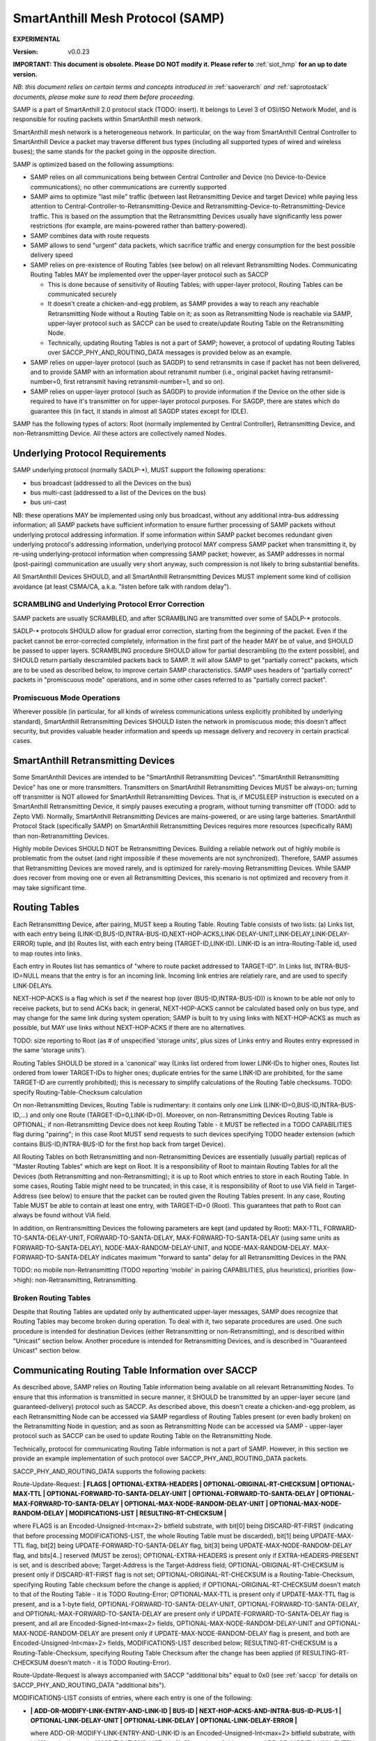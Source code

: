 ..  Copyright (c) 2015, OLogN Technologies AG. All rights reserved.
    Redistribution and use of this file in source (.rst) and compiled
    (.html, .pdf, etc.) forms, with or without modification, are permitted
    provided that the following conditions are met:
        * Redistributions in source form must retain the above copyright
          notice, this list of conditions and the following disclaimer.
        * Redistributions in compiled form must reproduce the above copyright
          notice, this list of conditions and the following disclaimer in the
          documentation and/or other materials provided with the distribution.
        * Neither the name of the OLogN Technologies AG nor the names of its
          contributors may be used to endorse or promote products derived from
          this software without specific prior written permission.
    THIS SOFTWARE IS PROVIDED BY THE COPYRIGHT HOLDERS AND CONTRIBUTORS "AS IS"
    AND ANY EXPRESS OR IMPLIED WARRANTIES, INCLUDING, BUT NOT LIMITED TO, THE
    IMPLIED WARRANTIES OF MERCHANTABILITY AND FITNESS FOR A PARTICULAR PURPOSE
    ARE DISCLAIMED. IN NO EVENT SHALL OLogN Technologies AG BE LIABLE FOR ANY
    DIRECT, INDIRECT, INCIDENTAL, SPECIAL, EXEMPLARY, OR CONSEQUENTIAL DAMAGES
    (INCLUDING, BUT NOT LIMITED TO, PROCUREMENT OF SUBSTITUTE GOODS OR
    SERVICES; LOSS OF USE, DATA, OR PROFITS; OR BUSINESS INTERRUPTION) HOWEVER
    CAUSED AND ON ANY THEORY OF LIABILITY, WHETHER IN CONTRACT, STRICT
    LIABILITY, OR TORT (INCLUDING NEGLIGENCE OR OTHERWISE) ARISING IN ANY WAY
    OUT OF THE USE OF THIS SOFTWARE, EVEN IF ADVISED OF THE POSSIBILITY OF SUCH
    DAMAGE SUCH DAMAGE

.. _samp:

SmartAnthill Mesh Protocol (SAMP)
=================================

**EXPERIMENTAL**

:Version:   v0.0.23

**IMPORTANT: This document is obsolete. Please DO NOT modify it. Please refer to** :ref:`siot_hmp` **for an up to date version.**

*NB: this document relies on certain terms and concepts introduced in* :ref:`saoverarch` *and* :ref:`saprotostack` *documents, please make sure to read them before proceeding.*

SAMP is a part of SmartAnthill 2.0 protocol stack (TODO: insert). It belongs to Level 3 of OSI/ISO Network Model, and is responsible for routing packets within SmartAnthill mesh network.

SmartAnthill mesh network is a heterogeneous network. In particular, on the way from SmartAnthill Central Controller to SmartAnthill Device a packet may traverse different bus types (including all supported types of wired and wireless buses); the same stands for the packet going in the opposite direction.

SAMP is optimized based on the following assumptions:

* SAMP relies on all communications being between Central Controller and Device (no Device-to-Device communications); no other communications are currently supported
* SAMP aims to optimize "last mile" traffic (between last Retransmitting Device and target Device) while paying less attention to Central-Controller-to-Retransmitting-Device and Retransmitting-Device-to-Retransmitting-Device traffic. This is based on the assumption that the Retransmitting Devices usually have significantly less power restrictions (for example, are mains-powered rather than battery-powered).
* SAMP combines data with route requests
* SAMP allows to send "urgent" data packets, which sacrifice traffic and energy consumption for the best possible delivery speed
* SAMP relies on pre-existence of Routing Tables (see below) on all relevant Retransmitting Nodes. Communicating Routing Tables MAY be implemented over the upper-layer protocol such as SACCP

  + This is done because of sensitivity of Routing Tables; with upper-layer protocol, Routing Tables can be communicated securely
  + It doesn't create a chicken-and-egg problem, as SAMP provides a way to reach any reachable Retransmitting Node without a Routing Table on it; as soon as Retransmitting Node is reachable via SAMP, upper-layer protocol such as SACCP can be used to create/update Routing Table on the Retransmitting Node.
  + Technically, updating Routing Tables is not a part of SAMP; however, a protocol of updating Routing Tables over SACCP_PHY_AND_ROUTING_DATA messages is provided below as an example.

* SAMP relies on upper-layer protocol (such as SAGDP) to send retransmits in case if packet has not been delivered, and to provide SAMP with an information about retransmit number (i.e., original packet having retransmit-number=0, first retransmit having retransmit-number=1, and so on).
* SAMP relies on upper-layer protocol (such as SAGDP) to provide information if the Device on the other side is required to have it's transmitter on for upper-layer protocol purposes. For SAGDP, there are states which do guarantee this (in fact, it stands in almost all SAGDP states except for IDLE).

SAMP has the following types of actors: Root (normally implemented by Central Controller), Retransmitting Device, and non-Retransmitting Device. All these actors are collectively named Nodes.

Underlying Protocol Requirements
--------------------------------

SAMP underlying protocol (normally SADLP-\*), MUST support the following operations:

* bus broadcast (addressed to all the Devices on the bus)
* bus multi-cast (addressed to a list of the Devices on the bus)
* bus uni-cast

NB: these operations MAY be implemented using only bus broadcast, without any additional intra-bus addressing information; all SAMP packets have sufficient information to ensure further processing of SAMP packets without underlying protocol addressing information. If some information within SAMP packet becomes redundant given underlying protocol's addressing information, underlying protocol MAY compress SAMP packet when transmitting it, by re-using underlying-protocol information when compressing SAMP packet; however, as SAMP addresses in normal (post-pairing) communication are usually very short anyway, such compression is not likely to bring substantial benefits.

All SmartAnthill Devices SHOULD, and all SmartAnthill Retransmitting Devices MUST implement some kind of collision avoidance (at least CSMA/CA, a.k.a. "listen before talk with random delay").

SCRAMBLING and Underlying Protocol Error Correction
^^^^^^^^^^^^^^^^^^^^^^^^^^^^^^^^^^^^^^^^^^^^^^^^^^^

SAMP packets are usually SCRAMBLED, and after SCRAMBLING are transmitted over some of SADLP-\* protocols. 

SADLP-\* protocols SHOULD allow for gradual error correction, starting from the beginning of the packet. Even if the packet cannot be error-corrected completely, information in the first part of the header MAY be of value, and SHOULD be passed to upper layers. SCRAMBLING procedure SHOULD allow for partial descrambling (to the extent possible), and SHOULD return partially descrambled packets back to SAMP. It will allow SAMP to get "partially correct" packets, which are to be used as described below, to improve certain SAMP characteristics. SAMP uses headers of "partially correct" packets in "promiscuous mode" operations, and in some other cases referred to as "partially correct packet".

Promiscuous Mode Operations
^^^^^^^^^^^^^^^^^^^^^^^^^^^

Wherever possible (in particular, for all kinds of wireless communications unless explicitly prohibited by underlying standard), SmartAnthill Retransmitting Devices SHOULD listen the network in promiscuous mode; this doesn't affect security, but provides valuable header information and speeds up message delivery and recovery in certain practical cases.

SmartAnthill Retransmitting Devices
-----------------------------------

Some SmartAnthill Devices are intended to be "SmartAnthill Retransmitting Devices". "SmartAnthill Retransmitting Device" has one or more transmitters. Transmitters on SmartAnthill Retransmitting Devices MUST be always-on; turning off transmitter is NOT allowed for SmartAnthill Retransmitting Devices. That is, if MCUSLEEP instruction is executed on a SmartAnthill Retransmitting Device, it simply pauses executing a program, without turning transmitter off (TODO: add to Zepto VM). Normally, SmartAnthill Retransmitting Devices are mains-powered, or are using large batteries. SmartAnthill Protocol Stack (specifically SAMP) on SmartAnthill Retransmitting Devices requires more resources (specifically RAM) than non-Retransmitting Devices.

Highly mobile Devices SHOULD NOT be Retransmitting Devices. Building a reliable network out of highly mobile is problematic from the outset (and right impossible if these movements are not synchronized). Therefore, SAMP assumes that Retransmitting Devices are moved rarely, and is optimized for rarely-moving Retransmitting Devices. While SAMP does recover from moving one or even all Retransmitting Devices, this scenario is not optimized and recovery from it may take significant time.

Routing Tables
--------------

Each Retransmitting Device, after pairing, MUST keep a Routing Table. Routing Table consists of two lists: (a) Links list, with each entry being (LINK-ID,BUS-ID,INTRA-BUS-ID,NEXT-HOP-ACKS,LINK-DELAY-UNIT,LINK-DELAY,LINK-DELAY-ERROR) tuple, and (b) Routes list, with each entry being (TARGET-ID,LINK-ID). LINK-ID is an intra-Routing-Table id, used to map routes into links.

Each entry in Routes list has semantics of "where to route packet addressed to TARGET-ID". In Links list, INTRA-BUS-ID=NULL means that the entry is for an incoming link. Incoming link entries are relatiely rare, and are used to specify LINK-DELAYs.

NEXT-HOP-ACKS is a flag which is set if the nearest hop (over (BUS-ID,INTRA-BUS-ID)) is known to be able not only to receive packets, but to send ACKs back; in general, NEXT-HOP-ACKS cannot be calculated based only on bus type, and may change for the same link during system operation; SAMP is built to try using links with NEXT-HOP-ACKS as much as possible, but MAY use links without NEXT-HOP-ACKS if there are no alternatives.

TODO: size reporting to Root (as # of unspecified 'storage units', plus sizes of Links entry and Routes entry expressed in the same 'storage units'). 

Routing Tables SHOULD be stored in a 'canonical' way (Links list ordered from lower LINK-IDs to higher ones, Routes list ordered from lower TARGET-IDs to higher ones; duplicate entries for the same LINK-ID are prohibited, for the same TARGET-ID are currently prohibited); this is necessary to simplify calculations of the Routing Table checksums. TODO: specify Routing-Table-Checksum calculation

On non-Retransmitting Devices, Routing Table is rudimentary: it contains only one Link (LINK-ID=0,BUS-ID,INTRA-BUS-ID,...) and only one Route (TARGET-ID=0,LINK-ID=0). Moreover, on non-Retransmitting Devices Routing Table is OPTIONAL; if non-Retransmitting Device does not keep Routing Table - it MUST be reflected in a TODO CAPABILITIES flag during "pairing"; in this case Root MUST send requests to such devices specifying TODO header extension (which contains BUS-ID,INTRA-BUS-ID for the first hop back from target Device).

All Routing Tables on both Retransmitting and non-Retransmitting Devices are essentially (usually partial) replicas of "Master Routing Tables" which are kept on Root. It is a responsibility of Root to maintain Routing Tables for all the Devices (both Retransmitting and non-Retransmitting); it is up to Root which entries to store in each Routing Table. In some cases, Routing Table might need to be truncated; in this case, it is responsibility of Root to use VIA field in Target-Address (see below) to ensure that the packet can be routed given the Routing Tables present. In any case, Routing Table MUST be able to contain at least one entry, with TARGET-ID=0 (Root). This guarantees that path to Root can always be found without VIA field.

In addition, on Rentransmitting Devices the following parameters are kept (and updated by Root): MAX-TTL, FORWARD-TO-SANTA-DELAY-UNIT, FORWARD-TO-SANTA-DELAY, MAX-FORWARD-TO-SANTA-DELAY (using same units as FORWARD-TO-SANTA-DELAY), NODE-MAX-RANDOM-DELAY-UNIT, and NODE-MAX-RANDOM-DELAY. MAX-FORWARD-TO-SANTA-DELAY indicates maximum "forward to santa" delay for all Retransmitting Devices in the PAN.

TODO: no mobile non-Retransmitting (TODO reporting 'mobile' in pairing CAPABILITIES, plus heuristics), priorities (low->high): non-Retransmitting, Retransmitting.

Broken Routing Tables
^^^^^^^^^^^^^^^^^^^^^

Despite that Routing Tables are updated only by authenticated upper-layer messages, SAMP does recognize that Routing Tables may become broken during operation. To deal with it, two separate procedures are used. One such procedure is intended for destination Devices (either Retransmitting or non-Retransmitting), and is described within "Unicast" section below. Another procedure is intended for Retransmitting Devices, and is described in "Guaranteed Unicast" section below.

Communicating Routing Table Information over SACCP
--------------------------------------------------

As described above, SAMP relies on Routing Table information being available on all relevant Retransmitting Nodes. To ensure that this information is transmitted in secure manner, it SHOULD be transmitted by an upper-layer secure (and guaranteed-delivery) protocol such as SACCP. As described above, this doesn't create a chicken-and-egg problem, as each Retransmitting Node can be accessed via SAMP regardless of Routing Tables present (or even badly broken) on the Retransmitting Node in question; and as soon as Retransmitting Node can be accessed via SAMP - upper-layer protocol such as SACCP can be used to update Routing Table on the Retransmitting Node. 

Technically, protocol for communicating Routing Table information is not a part of SAMP. However, in this section we provide an example implementation of such protocol over SACCP_PHY_AND_ROUTING_DATA packets.

SACCP_PHY_AND_ROUTING_DATA supports the following packets:

Route-Update-Request: **\| FLAGS \| OPTIONAL-EXTRA-HEADERS \| OPTIONAL-ORIGINAL-RT-CHECKSUM \| OPTIONAL-MAX-TTL \| OPTIONAL-FORWARD-TO-SANTA-DELAY-UNIT \| OPTIONAL-FORWARD-TO-SANTA-DELAY \| OPTIONAL-MAX-FORWARD-TO-SANTA-DELAY \| OPTIONAL-MAX-NODE-RANDOM-DELAY-UNIT \| OPTIONAL-MAX-NODE-RANDOM-DELAY \| MODIFICATIONS-LIST \| RESULTING-RT-CHECKSUM \|**

where FLAGS is an Encoded-Unsigned-Int<max=2> bitfield substrate, with bit[0] being DISCARD-RT-FIRST (indicating that before processing MODIFICATIONS-LIST, the whole Routing Table must be discarded), bit[1] being UPDATE-MAX-TTL flag, bit[2] being UPDATE-FORWARD-TO-SANTA-DELAY flag, bit[3] being UPDATE-MAX-NODE-RANDOM-DELAY flag, and bits[4..] reserved (MUST be zeros); OPTIONAL-EXTRA-HEADERS is present only if EXTRA-HEADERS-PRESENT is set, and is described above; Target-Address is the Target-Address field; OPTIONAL-ORIGINAL-RT-CHECKSUM is present only if DISCARD-RT-FIRST flag is not set; OPTIONAL-ORIGINAL-RT-CHECKSUM is a Routing-Table-Checksum, specifying Routing Table checksum before the change is applied; if OPTIONAL-ORIGINAL-RT-CHECKSUM doesn't match to that of the Routing Table - it is TODO Routing-Error; OPTIONAL-MAX-TTL is present only if UPDATE-MAX-TTL flag is present, and is a 1-byte field, OPTIONAL-FORWARD-TO-SANTA-DELAY-UNIT, OPTIONAL-FORWARD-TO-SANTA-DELAY, and OPTIONAL-MAX-FORWARD-TO-SANTA-DELAY are present only if UPDATE-FORWARD-TO-SANTA-DELAY flag is present, and all are Encoded-Signed-Int<max=2> fields, OPTIONAL-MAX-NODE-RANDOM-DELAY-UNIT and OPTIONAL-MAX-NODE-RANDOM-DELAY are present only if UPDATE-MAX-NODE-RANDOM-DELAY flag is present, and both are Encoded-Unsigned-Int<max=2> fields, MODIFICATIONS-LIST described below; RESULTING-RT-CHECKSUM is a Routing-Table-Checksum, specifying Routing Table Checksum after the change has been applied (if RESULTING-RT-CHECKSUM doesn't match - it is TODO Routing-Error). 

Route-Update-Request is always accompanied with SACCP "additional bits" equal to 0x0 (see :ref:`saccp` for details on SACCP_PHY_AND_ROUTING_DATA "additional bits").

MODIFICATIONS-LIST consists of entries, where each entry is one of the following: 

* **\| ADD-OR-MODIFY-LINK-ENTRY-AND-LINK-ID \| BUS-ID \| NEXT-HOP-ACKS-AND-INTRA-BUS-ID-PLUS-1 \| OPTIONAL-LINK-DELAY-UNIT \| OPTIONAL-LINK-DELAY \| OPTIONAL-LINK-DELAY-ERROR \|**

  where ADD-OR-MODIFY-LINK-ENTRY-AND-LINK-ID is an Encoded-Unsigned-Int<max=2> bitfield substrate, with bit[0] marks the end of MODIFICATIONS-LIST, bits[1..2] equal to a 2-bit constant ADD_OR_MODIFY_LINK_ENTRY, bit[3] being LINK-DELAY-PRESENT flag, and bits[4..] equal to LINK-ID; BUS-ID is an Encoded-Unsigned-Int<max=2> field, NEXT-HOP-ACKS-AND-INTRA-BUS-ID is an Encoded-Unsigned-Int<max=4> bitfield substrate, with bit[0] being a NEXT-HOP-ACKS flag for the Routing Table Entry, and bits[1..] representing INTRA-BUS-ID-PLUS-1 (INTRA-BUS-ID-PLUS-1 == 0 means that INTRA-BUS-ID==NULL, and therefore that the link entry is an incoming link entry; otherwise, `INTRA-BUS-ID = INTRA-BUS-ID-PLUS-1 - 1`); OPTIONAL-LINK-DELAY-UNIT, OPTIONAL-LINK-DELAY, and OPTIONAL-LINK-DELAY-ERROR are present only if LINK-DELAY-PRESENT flag is set, and are Encoded-Unsigned-Int<max=2> fields. NB: by default, link delays are not set by Root, and are set based on device's internal per-bus settings.

* **\| DELETE-LINK-ENTRY-AND-LINK-ID \|**

  where DELETE-LINK-ENTRY-AND-LINK-ID is an Encoded-Unsigned-Int<max=2> bitfield substrate, with bit[0] marks the end of MODIFICATIONS-LIST, bits[1..2] equal to a 2-bit constant DELETE_LINK_ENTRY, and bits[3..] equal to LINK-ID.

* **\| ADD-OR-MODIFY-ROUTE-ENTRY-AND-LINK-ID \| TARGET-ID \|**

  where ADD-OR-MODIFY-ROUTE-ENTRY-AND-LINK-ID is an Encoded-Unsigned-Int<max=2> bitfield substrate, with bit[0] marks the end of MODIFICATIONS-LIST, bits[1..2] equal to a 2-bit constant ADD_OR_MODIFY_ROUTE_ENTRY, and bits[3..] equal to LINK-ID; TARGET-ID is an Encoded-Unsigned-Int<max=2> field.

* **\| DELETE-ROUTE-ENTRY-AND-TARGET-ID \|**

  where DELETE-ROUTE-ENTRY-AND-TARGET-ID is an Encoded-Unsigned-Int<max=2> bitfield substrate, with bit[0] marks the end of MODIFICATIONS-LIST, bits[1..2] equal to a 2-bit constant DELETE_ROUTE_ENTRY, and bits[3..] equal to TARGET-ID. Note that DELETE-ROUTE-ENTRY-AND-TARGET-ID is the only MODIFICATIONS-LIST entry first field which includes TARGET-ID rather than LINK-ID.

Route-Update-Request packets always go from Root to Device. Route-Update-Request MAY be sent either to Retransmitting or to non-Retransmitting Device; however (as with any SACCP packet), if sending it to a non-Retransmitting Device, Root MUST be sure that non-Retransmitting Device has it's transmitter turned on (because upper-layer protocol state guarantees it).

Route-Update-Response: **\| ERROR-CODE \|** TODO: more error info if any

where ERROR-CODE is an Encoded-Unsigned-Int<max=1> field, containing error code. ERROR-CODE = 0 means that Route-Update-Request has been completed successfully.

Route-Update-Response is always accompanied with SACCP "additional bits" equal to 0x0 (see :ref:`saccp` for details on SACCP_PHY_AND_ROUTING_DATA "additional bits").

Communicating PHY Information over SACCP
----------------------------------------

Some of SADLP-\* protocols (as described in corresponding SADLP-\* document) MAY need to communicate information to Central Controller (for example, to calculate optimums using quite complicated methods).

This is done via the following packets:

PHY-Data-Request: **\| ID-OF-SADLP \| SADLP-DEPENDENT-PAYLOAD \|**
where ID-OF-SADLP is an Encoded-Unsigned-Int<max=2> field, specified in respective SADLP-\* document. TODO: list of all IDs in one place to avoid potential for collisions.

PHY-Data-Request is always accompanied with SACCP "additional bits" equal to 0x1 (see :ref:`saccp` for details on SACCP_PHY_AND_ROUTING_DATA "additional bits").

PHY-Data-Response: **\| SADLP-DEPENDENT-PAYLOAD \|**

PHY-Data-Response is always accompanied with SACCP "additional bits" equal to 0x1 (see :ref:`saccp` for details on SACCP_PHY_AND_ROUTING_DATA "additional bits").

PHY-Data-Ready-Request: **\|** (empty)

PHY-Data-Ready-Request is always accompanied with SACCP "additional bits" equal to 0x2 (see :ref:`saccp` for details on SACCP_PHY_AND_ROUTING_DATA "additional bits").

PHY-Data-Ready-Response: **\|** (empty)

PHY-Data-Ready-Response is always accompanied with SACCP "additional bits" equal to 0x2 (see :ref:`saccp` for details on SACCP_PHY_AND_ROUTING_DATA "additional bits").

To indicate that PHY-level tuning is completed, Device sends PHY-Data-Ready-Response (sic!); this happens at the point specified in respective SADLP-\* document. In response, Root sends PHY-Data-Ready-Request (sic!). 

Addressing
----------

SAMP supports two ways of addressing devices: non-paired and paired. 

Non-paired addressing is used for temporary addressing Devices which are not "paired" with SmartAnthill Central Controller (yet). Non-paired addressing is used ONLY during "Pairing" process, as described in :ref:`sapairing` document. As soon as "pairing" is completed, Device obtains it's own SAMP-NODE-ID (TODO: add to pairing document), and all further communications with Device is performed using  "paired" addressing. Non-paired addressing is a triplet (NODE-ID,BUS-ID,INTRA-BUS-ID).

Paired addressing is used for addressing Devices which has already been "paired". It is always one single item SAMP-NODE-ID. Root always has SAMP-NODE-ID=0. 

SAMP Checksums
--------------

To validate integrity of SAMP headers, and of the whole SAMP packets, SAMP-CHECKSUM is used. 

SAMP-CHECKSUM is defined as a Fletcher-16 checksum, as described in https://en.wikipedia.org/wiki/Fletcher%27s_checksum (using modulo 255), stored using "SmartAnthill Endianness".

Whenever the packet has both header and body, SAMP uses two SAMP-CHECKSUMs: first checksum (referred to as HEADER-CHECKSUM) encompasses only header (i.e. everything before the first checksum), second SAMP-CHECKSUM (referred to as FULL-CHECKSUM) is located at the very end and encompasses header+first_checksum+body (i.e. everything before the second checksum).


DELAYs and DELAY-UNITs
----------------------

Whenever delay (or more generally - time interval) needs to be calculated, it is always represented as two fields: DELAY itself and corresponding DELAY-UNIT. 

To calculate delay for specific DELAY and DELAY-UNIT, the following formula is used (the formula as written is assumed to be in floating-point; other equivalent implementations are possible depending in particular on timer resolution for specific Device): `delay = 1 millisecond * DELAY * (2^DELAY_UNIT)`; that is, DELAY-UNIT=0 and DELAY=1 means 1 millisecond, DELAY-UNIT=1 and DELAY=1 means 2 milliseconds, and DELAY-UNIT =-2 and DELAY=1 means 0.25 milliseconds. 

Recovery Philosophy
-------------------

Recovery from route changes/failures is vital for any mesh protocol. SAMP does it as follows:

* by default, most of the transfers are not acknowledged at SAMP level (go as Samp-Unicast-Data-Packet without GUARANTEED-DELIVERY flag)
* however, upper-layer protocol (normally SAGDP) issues it's own retransmits and passed retransmit number to SAMP
* on retransmit #N, SAMP switches GUARANTEED-DELIVERY flag on
* when GUARANTEED-DELIVERY flag is set, SAMP uses 'Guaranteed Uni-Cast' mode described below
* if 'Guaranteed Uni-Cast' fails for M times (as described below), link failure is assumed
* link failure (as described above) is reported to the Root, so it can initiate route discovery to the node on the other side of the failed link (using Samp-From-Santa-Data-Packet)

  + if link failure is detected from the side of the link which is close to Root, link failure reporting is done by sending Routing-Error (which always come in GUARANTEED-DELIVERY mode) back to Root
  + if link failure is detected from the side of the link which is far from Root, link failure reporting is done by broadcasting Samp-To-Santa-Data-Or-Error-Packet, which is then converted into Samp-Forward-To-Santa-Data-Or-Error-Packet (which is always sent in GUARANTEED-DELIVERY mode) by all Retransmitting Devices which have received it.

Storm Avoidance
---------------

To reduce number of induced collisions during broadcasts, a.k.a. "request storm" and "reply storm" (NB: avoiding "storms" is important even when CSMA/CA is present, because CSMA/CA provides only probabilistic success), SAMP supports two mechanisms: explicit time-based collision avoidance, and random-delay-based storm avoidance. 

Explicit Time-Based Storm Avoidance and Collision Domains
^^^^^^^^^^^^^^^^^^^^^^^^^^^^^^^^^^^^^^^^^^^^^^^^^^^^^^^^^

SAMP explicit time-based collision avoidance works as follows:

* to avoid "request storm": when performing a 'network flood' (using Samp-From-Santa-Data-Packet), Root MAY specify explicit time delays for each node. 
* to avoid "reply storm": Root MAY specify FORWARD-TO-SANTA-DELAY-\* parameters; whenever a Samp-To-Santa-Data-Or-Error-Packet (these are essentially sent as "anybody who can hear this, forward it to Root"), is received by Retransmitting Node, each of receiving Retransmitting Nodes waits according to FORWARD-TO-SANTA-DELAY before retransmitting.
* In addition (to avoid "storms" in general), each SAMP packet, MAY have a 'Collision-Domain' restrictions (i.e. "from t0-from-now to t1-from-now, don't transmit on Collision-Domain #CD); these restrictions specify . **Retransmitting Devices SHOULD monitor Collision-Domain headers in promiscuous mode and work accordingly, even if the packet is not addressed to this Retransmitting Device**.

Random-delay-based Storm Avoidance
^^^^^^^^^^^^^^^^^^^^^^^^^^^^^^^^^^

If explicit time-based collision avoidance is not used, Retransmitting Devices MUST use random delays (based on NODE-MAX-RANDOM-DELAY-UNIT and NODE-MAX-RANDOM-DELAY) as specified below.

Target-Address, Multiple-Target-Addresses, and Multiple-Target-Addresses-With-Extra-Data
----------------------------------------------------------------------------------------

Target-Address allows to store either paired-address, or non-paired address. Target-Address is encoded as 

**\| FLAG-AND-NODE-ID \| OPTIONAL-VIA-OR-INTRA-BUS-SIZE-AND-BUS-ID \| ... \| OPTIONAL-VIA-OR-INTRA-BUS-SIZE-AND-BUS-ID \| OPTIONAL-CUSTOM-INTRA-BUS-SIZE \| OPTIONAL-INTRA-BUS-ID \|**

where FLAG-AND-NODE-ID-OR-BUS-ID is an Encoded-Unsigned-Int<max=2> bitfield substrate, where bit[0] is EXTRA_DATA_FOLLOWS flag, and bits[1..] are NODE-ID.

OPTIONAL-VIA-OR-INTRA-BUS-SIZE-AND-BUS-ID is present only if EXTRA_DATA_FOLLOWS is set, and is an Encoded-Unsigned-Int<max=2> bitfield substrate, where bit[0] represents IS_NONPAIRED_ADDRESS flag, and the rest of the bits depend on bit[0]. If IS_NONPAIRED_ADDRESS flag is not set, then bits[1..] represent VIA field (encoded as `NODE-ID+1`); if VIA field is -1 (because bits[1..] are zero), then no further extra data fields are present. If IS_NONPAIRED_ADDRESS flag is set, then bits[1..3] represent INTRA-BUS-SIZE (with value 0x7 interpreted in a special way, specifying that INTRA-BUS-SIZE is 'custom'), and bits [4..] represent BUS-ID. If IS_NONPAIRED_ADDRESS flag is not set, and VIA field in it is >=0, it means that another OPTIONAL-VIA-INTRA-BUS-SIZE-AND-BUS-ID field is present, which is interpreted as above. OPTIONAL-VIA-INTRA-BUS-SIZE-AND-BUS-ID with either IS_NONPAIRED_ADDRESS set, or with VIA field equal to -1, denote the end of the list.

OPTIONAL-CUSTOM-INTRA-BUS-SIZE is present only if OPTIONAL-VIA-OR-INTRA-BUS-SIZE-AND-BUS-ID is present, and flag IS_NONPAIRED_ADDRESS is set, and INTRA-BUS-SIZE field has value 'custom'; OPTIONAL-INTRA-BUS-ID is present only if OPTIONAL-VIA-OR-INTRA-BUS-SIZE-AND-BUS-ID is present, and has INTRA-BUS-SIZE (calculated from OPTIONAL-INTRA-BUS-SIZE-AND-BUS-ID and OPTIONAL-CUSTOM-INTRA-BUS-SIZE) size.

Multiple-Target-Addresses is essentially a multi-cast address. It is encoded as a list of items, where each item is similar to an Target-Address field, with the following changes: 

* for list entries, within FLAG-AND-NODE-ID field it is `NODE-ID + 1` which is stored (instead of simple NODE-ID for single Target-Address). This change does not affect VIA fields.
* to denote the end of Multiple-Target-Addresses list, FLAG-AND-NODE-ID field with EXTRA_DATA_FOLLOWS=0 and NODE-ID=0, is used
* value of FLAG-AND-NODE-ID field with EXTRA_DATA_FOLLOWS=1 and NODE-ID=0, is prohibited (reserved)

Multiple-Target-Addresses-With-Extra-Data is the same as Multiple-Target-Addresses, but each item (except for the last one, where NODE-ID=0), additionally contains some extra data (which is specified whenever Multiple-Target-Addresses-With-Extra-Data is mentioned). For example, if we're speaking about "Multiple-Target-Addresses-With-Extra-Data, where Extra-Data is 1-byte field", it means that each item of the list (except for the last one) will have both Target-Address field (with changes described in Multiple-Target-Addresses), and 1-byte field of extra data.

Time-To-Live
------------

Time-To-Live (TTL) is a field which is intended to address misconfigured/inconsistent Routing Tables. TTL is set to certain value (default 4) whenever the packet is sent, and is decremented by each Node which retransmits the packet. TTL=0 is valid, but TTL < 0 is not; whenever the packet needs to be retransmitted and it would cause TTL to become < 0 - the packet is dropped (with a Routing-Error, see below).

During normal operation, it SHOULD NOT occur. Whenever the packet is dropped because TTL is down to zero (except for Routing-Error SAMP packets), it MUST cause a TODO Routing-Error to be sent to Root.

Uni-Cast Processing
-------------------

Whenever a Uni-Cast packet (the one with a Target-Address field) is received by Retransmitting Device, the procedure is the following:

* check if the Target-Address is intended for the Retransmitting Device

  + if it is - process the packet locally and don't process further

* if packet TTL is already equal to 0 - drop the packet and send Routing-Error to the Root (see Time-To-Live section above for details)
* decrement packet TTL
* using Routing Table, find next hop for the Target-Address

  + if next hop cannot be found for the Target-Address itself, but Target-Address contains VIA field(s) - try to find next hop based on each of VIA fields
  + if next hop cannot be found using Target-Address and all VIA field(s) - drop the packet and send TODO Routing-Error to the Root

* if any of VIA fields in the Target-Address is the same as the next hop - remove all such VIA fields from the Target-Address
* find bus for the next hop and send modified packet (see on TTL and VIA modifications above) over this bus

Processing on Destination and Broken Routing Table
^^^^^^^^^^^^^^^^^^^^^^^^^^^^^^^^^^^^^^^^^^^^^^^^^^

As described above, SAMP does recognize that Routing Tables may become broken during operation. On a destination Device, whenever Device attempts retransmit #TODO of the message, Device sends it as a Samp-To-Santa message, ignoring local Routing Table completely; TODO: add optional-header with RT-CHECKSUM for Samp-To-Santa messages?


Guaranteed Uni-Cast
^^^^^^^^^^^^^^^^^^^

As described in detail below, all SAMP uni-cast packet types, except for Samp-Unicast-Data-Packet without GUARANTEED-DELIVERY flag and Samp-Loop-Ack-Packet, are sent in 'Guaranteed Uni-Cast' mode. 

Processing by Retransmitting Devices
''''''''''''''''''''''''''''''''''''

If packet is to be delivered to the next hop in 'Guaranteed' mode by Retransmitting Device, it is processed in the following manner:

If the packet already has LOOP-ACK extra header (see below), and next hop has NEXT-HOP-ACKS flag set in the Routing Table, then Retransmitting Device:

* sends Samp-Loop-Ack-Packet (see below) back to the requestor specified in LOOP-ACK extra header 
* removes LOOP-ACK extra header
* continues processing as specified below

If the next hop has NEXT-HOP-ACKS flag set in the Routing Table, after sending the packet, timer is set and the packet is sent using "uni-cast" bus mechanism. If timer expires (or Node receives relevant Samp-Ack-Nack-Packet with IS-NACK flag set), SAMP retries it for 5 times (with exponentially increasing timeouts - TODO); if all 5 attempts fail - it is treated as 'Routing-Error'. In particular:

* if the packet has Root as Target-Address: 

  + packet Samp-To-Santa-Data-Or-Error-Packet containing TBD Routing-Error as PAYLOAD (and with IS_ERROR flag set) is broadcasted
  + if possible, the packet which wasn't delivered, SHOULD be preserved (**TODO: what to do if it cannot be?**), and retransmitted as soon as route to the Root is restored

* if the packet has anything except for Root as Target-Address (and therefore is coming from Root):

  + packet Samp-Routing-Error containing TBD Routing-Error is sent (towards Root)
  + to deal with potentially broken Routing Table on this Retransmitting Device, this Samp-Routing-Error packet MUST contain TODO optional-header with RT-Checksum
  + the packet which wasn't delivered, doesn't need to be preserved (TODO: identify packet which has been lost within Routing-Error)

If the packet doesn't have LOOP-ACK extra header, and next hop doesn't have NEXT-HOP-ACKS flag set in the Routing Table, then Retransmitting Device:

* adds LOOP-ACK extra header (which is described below) to the packet (if it is not already present)
* sends modified packet using "bus unicast" operation
* and sets timer to TODO

  + if the sender doesn't receive Samp-Loop-Ack-Packet until timer expires - it retransmits the packet at SAMP level. 
  
    - if such attempts don't succeed for 5 (TODO) times (with exponentially increasing timeouts - TODO) - it is treated as 'Routing-Error' (the same way as described above, depending on packet having Root as a Target-Address).

If the packet already has LOOP-ACK extra header, and next hop doesn't have NEXT-HOP-ACKS flag set in the Routing Table, then Retransmitting Device:

* keeps LOOP-ACK extra header
* sends packet using "bus unicast" operation
* doesn't set any timers

LOOP-ACK on Destination
'''''''''''''''''''''''

If packet with LOOP-ACK extra header is received by destination Device, destination Device MUST send Samp-Loop-Ack-Packet back to the node specified in LOOP-ACK extra header. If destination Device is a non-Retransmitting Device, it will send Samp-Loop-Ack-Packet with Target-Address specified in LOOP-ACK, but to the next hop specified in Root's Routing Table entry. TODO: is it possible that Device doesn't have a route to Root yet? 

LOOP-ACK and Routing
''''''''''''''''''''

As LOOP-ACK currently doesn't support VIA routing, it means that Root MUST ensure that all the nodes on the "loop" route already know the routes without VIA fields; it applies both to the route from the loop beginning to the loop end, and back from the loop end to the loop beginning (as for request-response cycle, LOOP-ACKs go both directions). When speaking about 'back from the loop end to the loop beginning', it MUST be taken into account that, as specified above, non-Retransmitting Device will send a Samp-Loop-Ack-Packet in the direction of the Root (but with Target-Address equal to the address from LOOP-ACK extra header), so there MUST be an already-defined route from this next-hop-in-direction-of-Root to the loop beginning.

Multi-Cast Processing
---------------------

Whenever a Multi-Cast packet (the one with Multiple-Target-Addresses field) is processed by a Retransmitting Device, the procedure is the following:

* check if one of addresses within Target-Address is intended for the Retransmitting Device (TODO: if multiple addresses match the Retransmitting Device - it is a TODO Routing-Error, which should never happen)

  + if it is - process the packet locally (NB: Retransmitting Devices SHOULD schedule processing instead)
  + remove the address of the Retransmitting Device from Multiple-Target-Addresses
  
    - if Multiple-Target-Addresses became empty - don't process any further

* if packet TTL is already equal to 0 - drop the packet and send Routing-Error to the Root (see Time-To-Live section above for details)
* decrement packet TTL
* using Routing Table, find next hops for all the Devices on the list of Multiple-Target-Addresses (this search MUST include using VIA field(s) if present, see Uni-Cast Processing above)
* if at least one of the next hops is not found - send a TODO Routing-Error packet (one packet containing all Routing-Errors for incoming packet) to Root, and continue processing
* if any of VIA fields in any of the Multiple-Target-Addresses is the same as the next hop - remove all such VIA fields from the Multiple-Target-Addresses
* find buses for all next hops, forming next-hop-bus-list
* for each bus on next-hop-bus-list

  + if there is only a single next hop for this bus - send the modified packet to this bus using uni-cast bus addressing

  + if there is multiple next hops for this bus:

    - if the bus supports multi-casting - send the modified packet using multi-cast bus addressing over the bus.
    - otherwise, send the modified packet using uni-cast bus addressing to each of the hops

Promiscuous Mode Processing
---------------------------

Retransmitting Devices SHOULD, wherever possible, to listen to all the packets in "promiscuous mode". It allows for the following processing:

* if Retransmitting Device hears a packet addressed (at underlying protocol level) to another ("next-hop") Retransmitting Device (which is not Root), and it has a RETRANSMIT-ON-NO-RETRANSMIT flag in Routing Table for the route entry for that Retransmitting Device, and after a TODO timeout it doesn't hear a retransmit (neither full nor "partially correct") by next retransmitting the same packet (TODO define "the same packet"), it MUST try to send a TODO packet to the next-hop Retransmitting Device (in "guaranteed mode") - receiving Device MUST forward the packet to the destination, and send (or attach as a Combined-Packet if the target is Root) a TODO Routing-Error to the Root. If this attempt by our Retransmitting Device doesn't succeed - our Retransmitting Device MUST send a TODO Routing-Error packet (containing the packet as a payload) to the Root.


OPTIONAL-EXTRA-HEADERS
-----------------------

Most of SAMP packets have OPTIONAL-EXTRA-HEADERS field. It has a generic structure, but interpretations depend on the packet type. More specifically, OPTIONAL-EXTRA-HEADERS is a sequence of the following items:

* **\| GENERIC-EXTRA-HEADER-FLAGS \|**

  where GENERIC-EXTRA-HEADER-FLAGS is an Encoded-Unsigned-Int<max=2> bitfield substrate, with bit[0] indicating the end of OPTIONAL-EXTRA-HEADER list, bits[1..2] equal to 2-bit constant GENERIC_EXTRA_HEADER_FLAGS, and further bits interpreted depending on packet type:

  + bit[3]. MORE-PACKETS-FOLLOW flag.
  + bit[4]. If the packet type is Samp-To-Santa-Data-Or-Error-Packet or Samp-Forward-To-Santa-Data-Or-Error-Packet - the bit is IS-ERROR (indicating that PAYLOAD is in fact Routing-Error). If the packet type is Samp-From-Santa-Data-Packet - it is a TARGET-COLLECT-LAST-HOPS flag. For Samp-To-Santa-Data-Or-Error-Packet the bit is IS-LOCAL-ECHO flag. For Samp-Ack-Nack-Packet the bit is IS-NACK flag. For other packet types - RESERVED (MUST be zero)
  + bit[5]. If the packet type is Samp-From-Santa-Data-Packet, the bit is an EXPLICIT-TIME-SCHEDULING flag. For Samp-Ack-Nack-Packet - the bit is IS-LOOP-ACK flag. For other packet types - RESERVED (MUST be zero)
  + bit[6]. RESERVED (MUST be zero)
  + bit[7]. If the packet type is Samp-Unicast-Data-Packet, Samp-From-Santa-Data-Packet, Samp-To-Santa-Data-Or-Error-Packet, or Samp-Forward-To-Santa-Data-Packet - the bit is IS-PROBE flag. For Samp-Ack-Nack packet - the bit is DELAYS-PRESENT. For other packet types - RESERVED (MUST be zero)
  + bits [8..] - RESERVED (MUST be zeros)

* **\| GENERIC-EXTRA-HEADER-COLLISION-DOMAIN \| COLLISION-DOMAIN-ID-AND-FLAG \| COLLISION-DOMAIN-T0 \| COLLISION-DOMAIN-T1 \| ... \|**

  where GENERIC-EXTRA-HEADER-COLLISION-DOMAIN is an Encoded-Unsigned-Int<max=2> bitfield substrate, with bit[0] indicating the end of OPTIONAL-EXTRA-HEADER list, bits[1..2] equal to 2-bit constant GENERIC_EXTRA_HEADER_COLLISION_DOMAIN, and bits [3..] equal to DELAY-UNIT; COLLISION-DOMAIN-ID-AND-FLAG is an Encoded-Unsigned-Int<max=2> bitfield substrate, with bit[0]=0 indicating the end of collision-domain list, bits[1..] being COLLISION-DOMAIN-ID; COLLISION-DOMAIN-T0 and COLLISION-DOMAIN-T1 are Encoded-Unsigned-Int<max=2> fields specifying respectively beginning and end of the window ("from now") when COLLISION-DOMAIN-ID SHOULD NOT be disturbed.  There can be multiple GENERIC-EXTRA-HEADER-COLLISION-DOMAIN headers in the same packet.

  GENERIC-EXTRA-HEADER-COLLISION-DOMAIN is a special kind of header; on receiving it, each node SHOULD take information within into account, and SHOULD NOT transfer over corresponding COLLISION-DOMAIN-ID within specified time window. In addition, whenever Retransmitting Device retransmits such a packet, it MUST calculate `NEW-COLLISION-DOMAIN-T0 = MAX(0,OLD-COLLISION-DOMAIN-T0 - INCOMING-LINK-DELAY - OUTGOING-LINK-DELAY)` and `NEW-COLLISION-DOMAIN-T1 = MAX(0,OLD-COLLISION-DOMAIN-T1 - INCOMING-LINK-DELAY - OUTGOING-LINK-DELAY + INCOMING-LINK-DELAY-ERROR + OUTGOING-LINK-DELAY-ERROR)` and use `NEW-\*` values in the retransmitted packet; for calculating OLD-COLLISION-DOMAIN-\* parameters DELAY-UNIT field is used, \*-LINK-DELAY parameters together with their DELAY-UNITs are taken from corresponding entries in Routing Table; after doing these calculations, if both NEW-COLLISION-DOMAIN-T0 and NEW-COLLISION-DOMAIN-T1 become =0, this specific extra header SHOULD be dropped (i.e. not sent further).

* **\| UNICAST-EXTRA-HEADER-LOOP-ACK \| LOOP-ACK-ID \|**

  where UNICAST-EXTRA-HEADER-LOOP-ACK is an Encoded-Unsigned-Int<max=2> bitfield substrate, with bit[0] indicating the end of OPTIONAL-EXTRA-DATA list, bits[1..2] equal to a 2-bit constant UNICAST_EXTRA_HEADER_LOOP_ACK, and bits[3..] representing NODE-ID of the address where to send the LOOP-ACK, and LOOP-ACK-ID is an Encoded-Unsigned-Int<max=2> field representing ID of the LOOP-ACK to be returned. This extra header MUST NOT be present for packets other than Samp-Unicast-Data-Packet.

* **\| TOSANTA-EXTRA-HEADER-LAST-INCOMING-HOP \| CONNECTION_QUALITY \|**

  where TOSANTA-EXTRA-HEADER-FLAGS is an Encoded-Unsigned-Int<max=2> bitfield substrate, with bit[0] indicating the end of OPTIONAL-EXTRA-HEADER list, bits[1..3] equal to 3-bit constant TOSANTA_EXTRA_HEADER_LAST_INCOMING_HOP, and bits [4..] being node id; and CONNECTION_QUALITY is an Encoded-Unsigned-Int<max=1> bitfield substrate, with bits[0..3] being signal level (with 0 correcponding to the highest and 15 to the lowest signal level) and bits[4..6] being error count (resulting from error correction of the received packet). This extra header MUST NOT be present for packets other than Samp-To-Santa-Data-Or-Error-Packet. There can be multiple TOSANTA-EXTRA-HEADER-LAST-INCOMING-HOP extra headers within single packet.

*NB: 2-bit extra header type constants MAY overlap as long as applicable types are different.*

SAMP Combined-Packet
--------------------

In general, SAMP passes SAMP Combined-Packets over underlying protocol. SAMP Combined-Packet consists of one or more SAMP Packets as described below; all SAMP Packets except for last one in SAMP Combined-Packet, have MORE-PACKETS-FOLLOW flag set (depending on the packet type, this flag is either passed as a part of the first field, or as a part of GENERAL-EXTRA-HEADERS-FLAGS, see details below).

When combining packets, SAMP MUST take into account both "MTU Hard Limits" and "MTU Soft Limits" of the appropriate SADLP-\* protocol.

SAMP Packets
------------

Samp-Unicast-Data-Packet: **\| SAMP-UNICAST-DATA-PACKET-FLAGS-AND-TTL \| OPTIONAL-EXTRA-HEADERS \| NEXT-HOP \| LAST-HOP \| Non-Root-Address \| OPTIONAL-PAYLOAD-SIZE \| HEADER-CHECKSUM \| PAYLOAD \| FULL-CHECKSUM \|**

where SAMP-UNICAST-DATA-PACKET-FLAGS-AND-TTL is an Encoded-Unsigned-Int<max=2> bitfield substrate, with bit[0] equal to 0, bit[1] being GUARANTEED-DELIVERY flag, bit [2] being BACKWARD-GUARANTEED-DELIVERY, bit [3] being EXTRA-HEADERS-PRESENT, bit[4] being DIRECTION-FLAG that is set, if a packet follows from the Root, and bits [5..] being TTL; OPTIONAL-EXTRA-HEADERS is present only if EXTRA-HEADERS-PRESENT flag is set and is described above; NEXT-HOP is an Encoded-Unsigned-Int<max=2> field containing node ID of the next-hop node (based on info from Routing Table), LAST-HOP is an Encoded-Unsigned-Int<max=2> field containing node ID of currently transmitting node, Non-Root-Address is a target (recipient) address or a source (sender) address depending on DIRECTION-FLAG and is always a device ID of a communication party other than the Root, OPTIONAL-PAYLOAD-SIZE is present only if optional headers are present and MORE-PACKETS-FOLLOW flag is set, and is an Encoded-Unsigned-Int<max=2> field, HEADER-CHECKSUM is a header SAMP-CHECKSUM (see SAMP-CHECKSUM section for details), PAYLOAD is a payload to be passed to the upper-layer protocol, and FULL-CHECKSUM is a SAMP-CHECKSUM of concatenation of the header (without header checksum) and PAYLOAD.

If NEXT-HOP field doesn't match ID of the receiving Device - the packet is ignored.

If a packet is addressed to the Root (DIRECTION-FLAG is not set), it MUST NOT contain VIA fields within; in addition, if the packet is addressed to the Root (DIRECTION-FLAG is not set), the packet MUST NOT have BACKWARD-GUARANTEED-DELIVERY flag set.

If IS-PROBE flag is set, then PAYLOAD is treated differently. When destination receives Samp-Unicast-Data-Packet with IS-PROBE flag set, destination doesn't pass PAYLOAD to upper-layer protocol. Instead, destination parses PAYLOAD as follows: **\| PROBE-TYPE \| OPTIONAL-PROBE-EXTRA-HEADERS \| PROBE-PAYLOAD \|** where PROBE-TYPE is 1-byte bitfield substrate, with bits [0..2] being either PROBE_UNICAST or PROBE_TO_SANTA, bit[3] being PROBE-EXTRA-HEADERS-PRESENT, and bits [4..7] reserved (MUST be zeros); OPTIONAL-PROBE-EXTRA-HEADERS are similar to OPTIONAL-EXTRA-HEADERS, and PROBE-PAYLOAD takes the rest of the PAYLOAD; if PROBE-TYPE==PROBE_UNICAST, then destination Device sends Samp-Unicast-Data-Packet back to Root, with PAYLOAD copied from PROBE-PAYLOAD, and extra headers formed from PROBE-EXTRA-HEADERS, "as if" this packet is sent in reply to IS-PROBE packet by upper layer, but adding IS-PROBE flag (as a part of GENERIC-EXTRA-FLAGS extra header). If PROBE-TYPE==PROBE_TO_SANTA, destination Device sends a Samp-To-Santa-Data-Or-Error-Packet, with PAYLOAD copied from PROBE-PAYLOAD, "as if" the packet is sent in reply to IS-PROBE packet by upper layer, but adding IS-PROBE flag (as a part of GENERIC-EXTRA-FLAGS extra header).

Samp-Unicast-Data-Packet is processed as specified in Uni-Cast Processing section above; if GUARANTEED-DELIVERY flag is set, packet is sent in 'Guaranteed Uni-Cast' mode. In any case, LAST-HOP field is updated every time the packet is re-sent. Processing at the target node (regardless of node type) consists of passing PAYLOAD to the upper-layer protocol.

When target Device receives the packet, and sends reply back, it MUST set GUARANTEED-DELIVERY flag in reply to BACKWARD-GUARANTEED-DELIVERY flag in original packet; this logic applies to all the packets, including 'first' packets in SAGDP "packet chain" (as they're still sent in reply to some SAMP packet coming from the Root).

If Retransmitting Device receives a "partially correct" Samp-Unicast-Data-Packet, addressed to itself, and it has NACK-PREV-HOP flag set for the source link within Routing Table, it MUST send a Samp-Nack-Packet back to the source of packet.

Samp-From-Santa-Data-Packet: **\| SAMP-FROM-SANTA-DATA-PACKET-AND-TTL \| OPTIONAL-EXTRA-HEADERS \| LAST-HOP \| REQUEST-ID \| OPTIONAL-DELAY-UNIT \| MULTIPLE-RETRANSMITTING-ADDRESSES \| BROADCAST-BUS-TYPE-LIST \| Target-Address \| OPTIONAL-TARGET-REPLY-DELAY \| OPTIONAL-PAYLOAD-SIZE \| HEADER-CHECKSUM \| PAYLOAD \| FULL-CHECKSUM \|**

where SAMP-FROM-SANTA-DATA-PACKET-AND-TTL is an Encoded-Unsigned-Int<max=2> bitfield substrate, with bit[0]=1, bits[1..3] equal to a 3-bit constant SAMP_FROM_SANTA_DATA_PACKET, bit [4] being EXTRA-HEADERS-PRESENT, and bits[5..] being TTL; OPTIONAL-EXTRA-HEADERS is present only if EXTRA-HEADERS-PRESENT is set, and is described above, LAST-HOP is an Encoded-Unsigned-Int<max=2> representing node id of the last sender, REQUEST-ID is an Encoded-Unsigned-Int<max=2> field, OPTIONAL-DELAY-UNIT is present only if EXPLICIT-TIME-SCHEDULING flag is present, and is an Encoded-Signed-Int<max=2> field, which specifies units for subsequent DELAY fields (as described below), MULTIPLE-RETRANSMITTING-ADDRESSES is a Multiple-Target-Addresses-With-Extra-Data field described above (with Extra-Data being either empty if EXPLICIT-TIME-SCHEDULING flag is not present, or otherwise Encoded-Unsigned-Int<max=2> DELAY field, using OPTIONAL-DELAY-UNIT field for delay calculations), BROADCAST-BUS-TYPE-LIST is a zero-terminated list of `BUS-TYPE+1` values (enum values for BUS-TYPE TBD), Target-Address is described above, OPTIONAL-TARGET-REPLY-DELAY has the same type as DELAY fields (and is absent if EXPLICIT-TIME-SCHEDULING flag is not present), and represents delay for the target Device (also using OPTIONAL-DELAY-UNIT field for delay calculations); OPTIONAL-PAYLOAD-SIZE is present only if MORE-PACKETS-FOLLOW flag is set, and is an Encoded-Unsigned-Int<max=2> field; HEADER-CHECKSUM is a header SAMP-CHECKSUM (see SAMP-CHECKSUM section for details), PAYLOAD is a payload to be passed to the upper-layer protocol, and FULL-CHECKSUM is a SAMP-CHECKSUM of concatenation of the header (without header checksum) and PAYLOAD.

Samp-From-Santa-Data-Packet is a packet sent by Root, which is intended to find destination which is 'somewhere around', but exact location is unknown. When Root needs to pass data to a Node for which it has no valid route, Root sends SAMP-FROM-SANTA-DATA-PACKET (or multiple packets), to each of Retransmitting Devices, in hope to find target Device and to pass the packet. 

Samp-From-Santa-Data-Packet is processed as specified in Multi-Cast Processing section above, up to the point where all the buses for all the next hops are found; note that if Multi-Cast processing generates a Routing-Error, it is not transmitted immediately (see below). Starting from that point, Retransmitting Device processes Samp-From-Santa-Data-Packet proceeds as follows: 

* replaces LAST-HOP field with it's own node id
* creates a broadcast-bus-list of it's own buses which match BROADCAST-BUS-TYPE-LIST
* for each bus which is on a next-hop-bus list but not on the broadcast-bus-list - continue processing as specified in Multi-Cast Processing section above

  + transmission MUST NOT be made until time specified in DELAY field for current node, passes. If the time in DELAY field (after subtracting `(INCOMING-LINK-DELAY+OUTGOING-LINK-DELAY)` using their respective DELAY-UNITs) has already passed - node MUST introduce a random delay uniformly distributed from 0 to NODE-MAX-RANDOM-DELAY parameter (using NODE-MAX-RANDOM-DELAY-UNIT for calculations).
  + right before sending each modified packet - further modify all DELAY fields within MULTIPLE-RETRANSMITTING-ADDRESSES by subtracting `(INCOMING-LINK-DELAY+OUTGOING-LINK-DELAY)` (using their respective DELAY-UNITs). If resulting value is <0, it is made equal to 0.

* for each bus which is on the broadcast-bus-list - broadcast modified packet over this bus

  + transmission MUST NOT be made until time specified in DELAY field for current node, passes. If the time in DELAY field (after subtracting `(INCOMING-LINK-DELAY+OUTGOING-LINK-DELAY)` using their respective DELAY-UNITs) has already passed - node MUST introduce a random delay uniformly distributed from 0 to NODE-MAX-RANDOM-DELAY parameter (using NODE-MAX-RANDOM-DELAY-UNIT for calculations).
  + right before broadcasting each modified packet - further modify all DELAY (including TARGET-REPLY-DELAY) fields within MULTIPLE-RETRANSMITTING-ADDRESSES by subtracting `(INCOMING-LINK-DELAY+OUTGOING-LINK-DELAY)` (using their respective DELAY-UNITs). If resulting value is <0, it is made equal to 0.

If Retransmitting Device generates Routing-Error, then it MUST be delayed until time of TARGET-REPLY-DELAY + FORWARD-TO-SANTA-DELAY (using corresponding DELAY-UNITs for calculations). If this time has already passed - Routing-Error is transferred with a random delay (from 0 to NODE-MAX-RANDOM-DELAY, using NODE-MAX-RANDOM-DELAY-UNIT for calculations) from now.

On target Device, Samp-From-Santa-Data-Packet waits until reply payload is ready (which is almost immediately if IS-PROBE is set, including 'discovery' packets, see below), then it is processed as follows:

* if TARGET-DELAY (expressed in DELAY-UNITs) has not passed yet, Device waits until it passes

  + if the incoming packet has TARGET-COLLECT-LAST-HOPS flag set (which is normally set for all the packets which have IS-PROBE flag), then target Device traces all the incoming packets addressed to it and having the same REQUEST-ID and makes a list of extra-last-hops consisting of LAST-HOP headers from all of them
  + when sending Samp-To-Santa-Data-Or-Error-Packet reply back, target Device adds LAST-INCOMING-HOP extra header for LAST-HOP within incoming packet, *plus* LAST-INCOMING-HOP headers for extra-last-hops (if such list exists, see above)

If IS-PROBE flag is set, then PAYLOAD is treated differently. When destination receives Samp-From-Santa-Data-Packet with IS-PROBE flag set, destination doesn't pass PAYLOAD to upper-layer protocol. Instead, destination processes the packet in the same way as described for the processing of Samp-Unicast-Data-Packet with IS-PROBE flag set. A special case of Samp-From-Santa-Data-Packet with IS-PROBE set is when Target-Address is Root (=0). Such packets (a.k.a. 'discovery' packets) are ignored by Root, but are replied to only by Devices which are not paired yet (i.e. have no node id). All such 'discovery' packets with Target-Address=0 MUST have IS-PROBE flag set.

Samp-To-Santa-Data-Or-Error-Packet: **\| SAMP-TO-SANTA-DATA-OR-ERROR-PACKET-NO-TTL \| OPTIONAL-EXTRA-HEADERS \| SOURCE-ID \| REQUEST-ID \| OPTIONAL-PAYLOAD-SIZE \| HEADER-CHECKSUM \| PAYLOAD \| FULL-CHECKSUM \|**

where SAMP-TO-SANTA-DATA-OR-ERROR-PACKET-NO-TTL is an Encoded-Unsigned-Int<max=2> bitfield substrate, with bit[0]=1, bits[1..3] equal to a 3-bit constant SAMP_TO_SANTA_DATA_OR_ERROR_PACKET, bit[4] being EXTRA-HEADERS-PRESENT, and bits [5..] reserved (MUST be zero); OPTIONAL-EXTRA-HEADERS is present only if EXTRA-HEADERS-PRESENT is set, and is described above. Note that Samp-To-Santa-Data-Or-Error-Packet doesn't contain TTL (as it is never retransmitted 'as is'); SOURCE-ID is an Encoded-Unsigned-Int<max=2> ID of the sender; REQUEST-ID is an Encoded-Unsigned-Int<max=2> field taken from a Samp-From-Santa-Data-Packet being answered, or 0, if current packet is initiated by device itself; OPTIONAL-PAYLOAD-SIZE is present only if MORE-PACKETS-FOLLOW flag is set, and is an Encoded-Unsigned-Int<max=2> field; HEADER-CHECKSUM is a header SAMP-CHECKSUM (see SAMP-CHECKSUM section for details); PAYLOAD is either data or error data depending on IS_ERROR flag; if IS_ERROR flag is set - PAYLOAD format is the same as the body (after OPTIONAL-EXTRA-HEADERS) of Samp-Routing-Error-Packet; and FULL-CHECKSUM is a SAMP-CHECKSUM of concatenation of the header (without header checksum) and PAYLOAD.

If IS-LOCAL-ECHO flag is set, the packet is ignored, except for Retransmitting Devices sending Samp-Ack-Nack-Packet back to LAST-HOP. To avoid "packet storms", these ACKs MUST be sent using FORWARD-TO-SANTA-DELAY (using FORWARD-TO-SANTA-DELAY-UNIT for calculations). In addition, these ACKs SHOULD contain DELAY-UNIT, DELAY-PASSED, and DELAY-LEFT fields, with DELAY-UNIT being FORWARD-TO-SANTA-DELAY-UNIT, DELAY-PASSED being FORWARD-TO-SANTA-DELAY, and DELAY-LEFT calculated as `MAX-FORWARD-TO-SANTA-DELAY - FORWARD-TO-SANTA-DELAY`. TODO: add RETRANSMITTING-DEVICE-QUALITY?

Samp-To-Santa-Data-Or-Error-Packet is a packet intended from Device (either Retransmitting or non-Retransmitting) to Root. It is broadcasted by Device in several cases: 

* when the message is marked as Urgent by upper-layer protocol
* when Device needs to report Routing-Error to Root when it has found that Root is not directly accessible.
* when requested to do so via a packet with IS-PROBE flag and PROBE-TYPE==PROBE_TO_SANTA

In any case, if Samp-To-Santa-Data-Or-Error-Packet is sent in response to a Samp-From-Santa-Data-Packet flag (regardless of packet being first or not from SAGDP point of view), Device MUST provide TOSANTA-EXTRA-HEADER-LAST-INCOMING-HOP extra header, filling it from LAST-HOP field of the Samp-From-Santa-Data-Packet.

On receiving Samp-To-Santa-Data-Or-Error-Packet, Retransmitting Device sends a Samp-Forward-To-Santa-Data-Or-Error-Packet towards Root, in 'Guaranteed Uni-Cast' mode. To avoid congestion at this point, each Retransmitting Device delays according for FORWARD-TO-SANTA-DELAY (using FORWARD-TO-SANTA-DELAY-UNIT for calculations), where FORWARD-TO-SANTA-DELAY and FORWARD-TO-SANTA-DELAY-UNIT are the values which are locally stored on Retransmitting Device.

Samp-Forward-To-Santa-Data-Or-Error-Packet: **\| SAMP-FORWARD-TO-SANTA-DATA-OR-ERROR-PACKET-AND-TTL \| OPTIONAL-EXTRA-HEADERS \| NEXT-HOP \| FORWARDED-SOURCE-ID \| REQUEST-ID \| OPTIONAL-PAYLOAD-SIZE \| HEADER-CHECKSUM \| PAYLOAD \| FULL-CHECKSUM \|**

where SAMP-FORWARD-TO-SANTA-DATA-OR-ERROR-PACKET-AND-TTL is an Encoded-Unsigned-Int<max=2> bitfield substrate, with bit[0]=1, bits[1..3] equal to a 3-bit constant SAMP_FORWARD_TO_SANTA_DATA_OR_ERROR_PACKET, bit [4] being EXTRA-HEADERS-PRESENT, and bits [5..] being TTL; OPTIONAL-EXTRA-HEADERS is present only if EXTRA-HEADERS-PRESENT is set, and is described above; NEXT-HOP is an Encoded-Unsigned-Int<max=2> field containing node ID of the next-hop node (based on info from Routing Table), FORWARDED-SOURCE-ID is an Encoded-Unsigned-Int<max=2> ID of the sender; REQUEST-ID is an Encoded-Unsigned-Int<max=2> field; OPTIONAL-PAYLOAD-SIZE is present only if MORE-PACKETS-FOLLOW flag is set, and is an Encoded-Unsigned-Int<max=2> field; HEADER-CHECKSUM is a header SAMP-CHECKSUM (see SAMP-CHECKSUM section for details); PAYLOAD is data being forwarded (copied from PAYLOAD of Samp-To-Santa-Data-Or-Error-Packet); and FULL-CHECKSUM is a SAMP-CHECKSUM of concatenation of the header (without header checksum) and PAYLOAD.

If NEXT-HOP field doesn't match ID of the receiving Device - the packet is ignored.

Samp-Forward-To-Santa-Data-Or-Error-Packet is sent by Retransmitting Device when it receives Samp-To-Santa-Data-Or-Error-Packet (with TTL=MAX_TTL-1 to account for original Samp-To-Santa-Data-Or-Error-Packet). On receiving Samp-Forward-To-Santa-Data-Or-Error-Packet by a Retransmitting Device, it is  processed as described in Uni-Cast processing section above (with implicit Target-Address being Root), and is always sent in 'Guaranteed Uni-Cast' mode.

Samp-Routing-Error-Packet: **\| SAMP-ROUTING-ERROR-PACKET-AND-TTL \| OPTIONAL-EXTRA-HEADERS \| ERROR-CODE \| HEADER-CHECKSUM \| PAYLOAD \| FULL-CHECKSUM \|**

where SAMP-ROUTING-ERROR-PACKET-AND-TTL is an Encoded-Unsigned-Int<max=2> bitfield substrate, with bit[0]=1, bits[1..3] equal to a 3-bit constant SAMP_ROUTING_ERROR_PACKET, bit [4] being EXTRA-HEADERS-PRESENT, and bits [5..] being TTL; OPTIONAL-EXTRA-HEADERS is present only if EXTRA-HEADERS-PRESENT is set, and is described above, ERROR-CODE is an Encoded-Unsigned-Int<max=1> field, HEADER-CHECKSUM is a header SAMP-CHECKSUM (see SAMP-CHECKSUM section for details), PAYLOAD is TODO, and FULL-CHECKSUM is a full-packet SAMP-CHECKSUM.

On receiving Samp-Routing-Error-Packet, it is processed as described in Uni-Cast processing section above (with implicit Target-Address being Root), and is always sent in 'Guaranteed Uni-Cast' mode.

Samp-Ack-Nack-Packet: **\| SAMP-ACK-NACK-AND-TTL \| OPTIONAL-EXTRA-HEADERS \| LAST-HOP \| Target-Address \| NUMBER-OF-ERRORS \| ACK-CHESKSUM \| HEADER-CHECKSUM \| OPTIONAL-DELAY-UNIT \| OPTIONAL-DELAY-PASSED \| OPTIONAL-DELAY-LEFT \|**

where SAMP-ACK-NACK-AND-TTL is an Encoded-Unsigned-Int<max=2> bitfield substrate, with bit[0]=1, bits[1..3] equal to a 3-bit constant SAMP_ACK_NACK_PACKET, bit [4] being EXTRA-HEADERS-PRESENT, and bits [5..] being TTL; OPTIONAL-EXTRA-HEADERS is present only if EXTRA-HEADERS-PRESENT flag is set, LAST-HOP is an id of the transmitting node, Target-Address is described above, NUMBER-OF-ERRORS is an Encoded-Unsigned-Int<max=2> field, which contains number of bit-errors observed at PHY level for the packet being acknowledged, ACK-CHECKSUM is copied from FULL-CHECKSUM of the packet being acknowledged (with an exception for NACK generated due to "partially correct" packet, see below), and HEADER-CHECKSUM is a header SAMP-CHECKSUM (see SAMP-CHECKSUM section for details); OPTIONAL-DELAY-UNIT, OPTIONAL-DELAY-PASSED, and OPTIONAL-DELAY-LEFT fields are all Encoded-Unsigned-Int<max=2> fields, all present only if DELAYS-PRESENT flag is set (which is set only in response to packets with IS-LOCAL-ECHO flag set, see above).

NUMBER-OF-ERRORS field allows to provide feedback about connection quality to sender by receiver; it is a normalized number of bit errors which have been error-corrected when the packet being acknowledged, was received by receiver. If error correction is not employed, this field SHOULD be zero. This information SHOULD be used by sending-side PHY level to optimize power consumption.

Samp-Ack-Nack-Packet with IS-LOOP-ACK flag is generated either by destination, or by the node which has found that the next hop already has NEXT-HOP-ACKS flag (see details in 'Guaranteed Uni-Cast' section above); generating node always specifies itself as a target. Samp-Ack-Nack-Packet with IS-LOOP-ACK flag MUST NOT have IS-NACK flag.

If Samp-Ack-Nack-Packet has IS-LOOP-ACK flag, it is processed as specified in 'Uni-cast processing' section above; Samp-Loop-Ack packet is never sent using 'Guaranteed uni-cast' delivery. Processing at the target node (regardless of node type) consists of passing PAYLOAD to the upper-layer protocol.

Samp-Ack-Nack-Packet without IS-LOOP-ACK flag and without IS-NACK flag, is generated as a response to an incoming Samp-Unicast-Data-Packet with GUARANTEED-DELIVERY flag, or in response to a packet with IS-LOCAL-ECHO flag (TODO: anything else?). It is not retransmitted, but taken as an acknowledgement that the packet has been received. 

In addition, Samp-Ack-Nack-Packet without IS-LOOP-ACK flag and without IS-NACK flag, MAY be generated by receiver in an "unsolicited" manner, i.e. even if ACK has not been requested, to indicate that received packet has number of errors which is considered to be "too high" for the underlying PHY level. Such an ACK packet (as well as any other ACK packet with high NUMBER-OF-ERRORS) SHOULD lead to adjustments on sending side (for example, it MAY lead to increase in trasmission power). Another case for "unsolicited" ACK is for Retransmission Device, when NUMBER-OF-ERRORS becomes "too low" after being substantially higher, to indicate that the other side is allowed to lower transmission power. In any case, whenever Retransmission Device sends an "unsolicited" ACK to non-transmitting Device , it SHOULD make sure (from upper-layer protocols) that receiving non-transmitting Device is expected to have it's transciever on.

Samp-Ack-Nack-Packet without IS-LOOP-ACK flag and with IS-NACK flag, is generated as a response to a "partially correct" packet (regardless of type and GUARANTEED-DELIVERY flag); in this case, it's ACK-CHECKSUM represents only HEADER-CHECKSUM of the original packet. Such Samp-Ack-Nack-Packet is not retransmitted itself, but is taken as an indication to perform quick retransmit of the last packet sent.

Type of Samp packet
^^^^^^^^^^^^^^^^^^^

As described above, type of Samp packet is always defined by bits [0..3] of the first field (which is always Encoded-Unsigned-Int<max=2> bitfield substrate):

+-------------------------------------+--------------------------------------------+--------------------------------------------+
| bit [0]                             | bits[1..3]                                 | SAMP packet type                           |
+=====================================+============================================+============================================+
| 0                                   | ANY (used for other purposes)              | Samp-Unicast-Data-Packet                   |
+-------------------------------------+--------------------------------------------+--------------------------------------------+
| 1                                   | SAMP_FROM_SANTA_DATA_PACKET                | Samp-From-Santa-Data-Packet                |
+-------------------------------------+--------------------------------------------+--------------------------------------------+
| 1                                   | SAMP_TO_SANTA_DATA_OR_ERROR_PACKET         | Samp-To-Santa-Data-Packet                  |
+-------------------------------------+--------------------------------------------+--------------------------------------------+
| 1                                   | SAMP_FORWARD_TO_SANTA_DATA_OR_ERROR_PACKET | Samp-Forward-To-Santa-Data-Or-Error-Packet |
+-------------------------------------+--------------------------------------------+--------------------------------------------+
| 1                                   | SAMP_ROUTING_ERROR_PACKET                  | Samp-Routing-Error-Packet                  |
+-------------------------------------+--------------------------------------------+--------------------------------------------+
| 1                                   | SAMP_ACK_NACK_PACKET                       | Samp-Ack-Nack-Packet                       |
+-------------------------------------+--------------------------------------------+--------------------------------------------+
| 1                                   | 3 more values                              | RESERVED                                   |
+-------------------------------------+--------------------------------------------+--------------------------------------------+

Packet Urgency
--------------

From SAMP point of view, all upper-layer-protocol packets can have one of three urgency levels. If the packet has urgency URGENCY_LAZY, it is first sent as a Samp-Unicast-Data-Packet without GUARANTEED-DELIVERY flag (as described above, in case of retries it will be resent with GUARANTEED-DELIVERY). If the packet has urgency URGENCY_QUITE_URGENT, it is first sent as a Samp-Unicast-Data-Packet with GUARANTEED-DELIVERY flag (as described above, in case of retries it will be resent as a Samp-\*-Santa-\* packet). If the packet has urgency URGENCY_TRIPLE_GALOP, 
then it is first sent as a Samp-From-Santa-Data-Packet or Samp-To-Santa-Data-Packet (depending on source being Root or Device). 

PHY quality measurement over SAMP
---------------------------------

Certain SADLP-\* protocols need to measure connection quality. This can be made using the following procedure:

* Device sends Samp-To-Santa packet with IS-LOCAL-ECHO flag
* Device waits for any Samp-Ack-Nack packet, validly acknowledging receipt of IS-LOCAL-ECHO packet, OR for 100 milliseconds, whichever comes first
* If a valid Samp-Ack-Nack packet is received - Device waits only for DELAY-LEFT specified in the packet from the moment of receiving the packet (more strictly: if multiple packets are received, it is maximum of the DELAY-LEFT-received-since-receiving-each-packet + 10ms (safety margin)).
* While waiting, all the valid Samp-Ack-Nack packets are accounted for (to be used as described in respective SADLP-\* document)
* when wait expires, Device repeats the whole process above; 5 repetitions are usually made to gather required statistics.

This "quality measurement" procedure MAY be performed ONLY if respective SADLP-\* document specifies using it, and ONLY under circumstances specified there.

Device Discovery and Pairing over SAMP
--------------------------------------

Whenever Device is in PRE-PAIRING state (see :ref:`sapairing` for details on the PRE-PAIRING state), it scans all available channels; if channel is "eligible" (as defined in an appropriate SADLP-\* document), the following basic exchange occurs:

* Device (after, maybe, performing certain preliminary actions on the channel, as defined in an appropriate SADLP-\* document) sends Pairing-Ready-Pseudo-Response (described in :ref:`sapairing` document), as a SACCP packet, addressed to Root. When SACCP packet reaches SAMP level (still on Device side), SAMP doesn't have a route to Root, so it sends it as a SAMP To-Santa packet. 
* In response, Root will send a Pairing-Pre-Request (as it has no route to Device, it will be sent as a  From-Santa SAMP packet)
* Device will reply with Pairing-Pre-Response (which will be sent a To-Santa SAMP packet, containing DEVICE-INTRABUS-ID)
* *Up to this point in exchange, all the packets from Root to Device at SAMP level, including optional and not mentioned above Entropy Gathering packets, are always sent as From-Santa packets with Target-Address being ROOT, i.e. broadcast packets. Packets from Device to Root are sent as To-Santa packets.*
* *From this point onwards, all the packets from Root to Device at SAMP level are always addressed to specific Device, using non-paired addressing. Packets from Device to Root are still sent as To-Santa packets.*
* Root will proceed with Pairing procedure as described in :ref:`sapairing` document, still using SAMP From-Santa/To-Santa packets, but from now on From-Santa packets are addressed to specific Device using "non-paired addressing"
* As soon as Device pairing is completed (and Root sets NODE-ID for the Device), Root SHOULD:

  + calculate optimal route to the Device
  + change Routing Tables for all the Retransmitting Devices alongside the optimal route (for example, using SACCP_PHY_AND_ROUTING_DATA packets as described above)
  + as soon as confirmations from all the Retransmitting Devices about route updates are obtained, Root SHOULD start using Device's "paired addressing" for all the communications onwards with the Device.
  + change Routing Table on the Device, indicating optimal route to the Root. From this point on, Device will start using usual Unicast packets when communicating with Root (unless there are reasons to use other SAMP packets, for example, on multiple retransmits or for packets marked URGENT).

TODO: merge of To-Santa into Unicast (with NEXT-HOP being -1)?
TODO: Samp-Retransmit (to next-hop Retransmitting Device on RETRANSMIT-ON-NO-RETRANSMIT)
TODO: define handling for all "partially correct" packets
TODO: what exactly is "header" for the purposes of "partially correct" packets? Is "sub-header" worth the trouble?
TODO: NACK-PREV-HOP into Routing Table Links; RETRANSMIT-ON-NO-RETRANSMIT into RT Routes
TODO: ?move FORWARD-TO-SANTA-\* to links (target ones) too (and specify that it is per-link wherever it is used)
TODO: procedure for calibration of LINK-DELAYs?
TODO: optional explicit loop begin (alongside VIA?)

